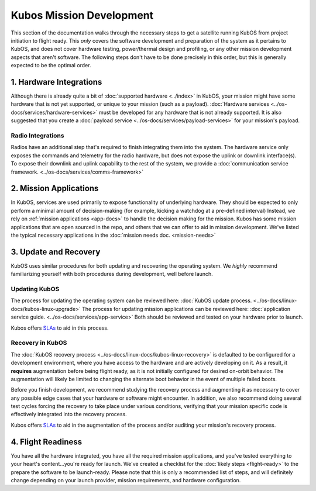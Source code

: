 Kubos Mission Development
=========================

This section of the documentation walks through the necessary steps to get a satellite running KubOS from project initiation to flight ready.
This *only* covers the software development and preparation of the system as it pertains to KubOS, and does not cover hardware testing, power/thermal design and profiling, or any other mission development aspects that aren't software.
The following steps don't have to be done precisely in this order, but this is generally expected to be the optimal order.

1. Hardware Integrations
------------------------

Although there is already quite a bit of :doc:`supported hardware <../index>` in KubOS, your mission might have some hardware that is not yet supported, or unique to your mission (such as a payload).
:doc:`Hardware services <../os-docs/services/hardware-services>` must be developed for any hardware that is not already supported.
It is also suggested that you create a :doc:`payload service <../os-docs/services/payload-services>` for your mission's payload.

Radio Integrations
__________________

Radios have an additional step that's required to finish integrating them into the system.
The hardware service only exposes the commands and telemetry for the radio hardware, but does not expose the uplink or downlink interface(s).
To expose their downlink and uplink capability to the rest of the system, we provide a :doc:`communication service framework. <../os-docs/services/comms-framework>`

2. Mission Applications
-----------------------

In KubOS, services are used primarily to expose functionality of underlying hardware.
They should be expected to only perform a minimal amount of decision-making (for example, kicking a watchdog at a pre-defined interval)
Instead, we rely on :ref:`mission applications <app-docs>` to handle the decision making for the mission.
Kubos has some mission applications that are open sourced in the repo, and others that we can offer to aid in mission development.
We've listed the typical necessary applications in the :doc:`mission needs doc. <mission-needs>`

3. Update and Recovery
----------------------

KubOS uses similar procedures for both updating and recovering the operating system.
We *highly* recommend familiarizing yourself with both procedures during development, well before launch.

Updating KubOS
______________

The process for updating the operating system can be reviewed here: :doc:`KubOS update process. <../os-docs/linux-docs/kubos-linux-upgrade>`
The process for updating mission applications can be reviewed here: :doc:`application service guide. <../os-docs/services/app-service>`
Both should be reviewed and tested on your hardware prior to launch.

Kubos offers `SLAs <https://www.kubos.com/kubos/>`__ to aid in this process.

Recovery in KubOS
_________________

The :doc:`KubOS recovery process <../os-docs/linux-docs/kubos-linux-recovery>` is defaulted to be configured for a development environment, where you have access to the hardware and are actively developing on it.
As a result, it **requires** augmentation before being flight ready, as it is not initially configured for desired on-orbit behavior.
The augmentation will likely be limited to changing the alternate boot behavior in the event of multiple failed boots.

Before you finish development, we recommend studying the recovery process and augmenting it as necessary to cover any possible edge cases that your hardware or software might encounter.
In addition, we also recommend doing several test cycles forcing the recovery to take place under various conditions, verifying that your mission specific code is effectively integrated into the recovery process.

Kubos offers `SLAs <https://www.kubos.com/kubos/>`__ to aid in the augmentation of the process and/or auditing your mission's recovery process.

4. Flight Readiness
-------------------

You have all the hardware integrated, you have all the required mission applications, and you've tested everything to your heart's content...you're ready for launch.
We've created a checklist for the :doc:`likely steps <flight-ready>` to the prepare the software to be launch-ready.
Please note that this is only a recommended list of steps, and will definitely change depending on your launch provider, mission requirements, and hardware configuration.
